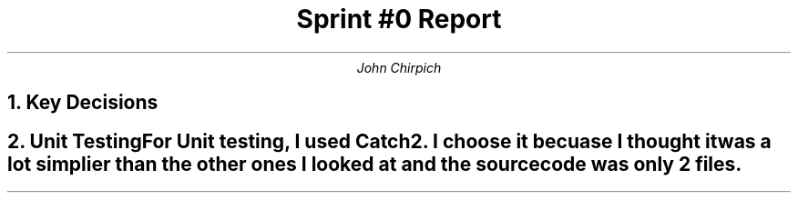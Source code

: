 .TL
Sprint #0 Report
.AU
John Chirpich

.NH
Key Decisions

.TS
center, box;
c | c.
Object-oriented programming language	C++
_
GUI library	FLTK
_
IDE (Integrated Development Environment)	VSCodium
_
xUnit framework	Catch2
_
Programming style guide	GNU Coding Standards	
_
Project hosting site	Github.com
.TE

.NH
Unit Testing

.pp
For Unit testing, I used Catch2. I choose it becuase I thought it was a lot simplier than the other ones I looked at and the source code was only 2 files.
.PSPIC -C img/unit_testing_output_sc.ps
.UL https://github.com/johniscool1/cs-449-project/tree/master/sprint0/unit_testing_ex
.bp +1
.NH
GUI programming

.pp
I choose FLTK for the GUI library becuase it is similiar to Xforms (x11 library) which I have used before. I ultimatly choose FLTK over Xforms becuase FLTK is cross platform and more modern compared to Xforms.
.PSPIC -C img/gui_exmaple_sc.ps
.UL https://github.com/johniscool1/cs-449-project/tree/master/sprint0/gui_fltk_example